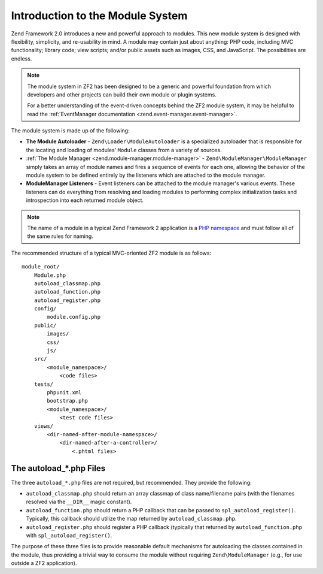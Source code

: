 .. _zend.module-manager.intro:

Introduction to the Module System
=================================

Zend Framework 2.0 introduces a new and powerful approach to modules. This new module system is designed with
flexibility, simplicity, and re-usability in mind. A module may contain just about anything: PHP code, including
MVC functionality; library code; view scripts; and/or public assets such as images, CSS, and JavaScript. The
possibilities are endless.

.. note::

   The module system in ZF2 has been designed to be a generic and powerful foundation from which
   developers and other projects can build their own module or plugin systems.

   For a better understanding of the event-driven concepts behind the ZF2 module system, it may be helpful to read
   the :ref:`EventManager documentation <zend.event-manager.event-manager>`.

The module system is made up of the following:

- **The Module Autoloader** - ``Zend\Loader\ModuleAutoloader`` is a specialized autoloader that is responsible for
  the locating and loading of modules' ``Module`` classes from a variety of sources.

- :ref:`The Module Manager <zend.module-manager.module-manager>` - ``Zend\ModuleManager\ModuleManager`` simply takes
  an array of module names and fires a sequence of events for each one, allowing the behavior of the module system
  to be defined entirely by the listeners which are attached to the module manager.

- **ModuleManager Listeners** - Event listeners can be attached to the module manager's various events. These
  listeners can do everything from resolving and loading modules to performing complex initialization tasks and
  introspection into each returned module object.

.. note::

   The name of a module in a typical Zend Framework 2 application is a `PHP namespace`_ and must follow all
   of the same rules for naming.

The recommended structure of a typical MVC-oriented ZF2 module is as follows:


::

   module_root/
       Module.php
       autoload_classmap.php
       autoload_function.php
       autoload_register.php
       config/
           module.config.php
       public/
           images/
           css/
           js/
       src/
           <module_namespace>/
               <code files>
       tests/
           phpunit.xml
           bootstrap.php
           <module_namespace>/
               <test code files>
       views/
           <dir-named-after-module-namespace>/
               <dir-named-after-a-controller>/
                   <.phtml files>

.. _zend.module-manager.intro.the-autoload-files:

The autoload_*.php Files
------------------------

The three ``autoload_*.php`` files are not required, but recommended. They provide the following:

- ``autoload_classmap.php`` should return an array classmap of class name/filename pairs (with the filenames
  resolved via the ``__DIR__`` magic constant).

- ``autoload_function.php`` should return a PHP callback that can be passed to ``spl_autoload_register()``.
  Typically, this callback should utilize the map returned by ``autoload_classmap.php``.

- ``autoload_register.php`` should register a PHP callback (typically that returned by ``autoload_function.php``
  with ``spl_autoload_register()``.

The purpose of these three files is to provide reasonable default mechanisms for autoloading the classes contained
in the module, thus providing a trivial way to consume the module without requiring ``Zend\ModuleManager`` (e.g.,
for use outside a ZF2 application).



.. _`PHP namespace`: http://php.net/namespaces
